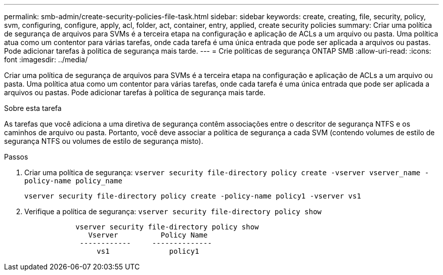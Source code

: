 ---
permalink: smb-admin/create-security-policies-file-task.html 
sidebar: sidebar 
keywords: create, creating, file, security, policy, svm, configuring, configure, apply, acl, folder, act, container, entry, applied, create security policies 
summary: Criar uma política de segurança de arquivos para SVMs é a terceira etapa na configuração e aplicação de ACLs a um arquivo ou pasta. Uma política atua como um contentor para várias tarefas, onde cada tarefa é uma única entrada que pode ser aplicada a arquivos ou pastas. Pode adicionar tarefas à política de segurança mais tarde. 
---
= Crie políticas de segurança ONTAP SMB
:allow-uri-read: 
:icons: font
:imagesdir: ../media/


[role="lead"]
Criar uma política de segurança de arquivos para SVMs é a terceira etapa na configuração e aplicação de ACLs a um arquivo ou pasta. Uma política atua como um contentor para várias tarefas, onde cada tarefa é uma única entrada que pode ser aplicada a arquivos ou pastas. Pode adicionar tarefas à política de segurança mais tarde.

.Sobre esta tarefa
As tarefas que você adiciona a uma diretiva de segurança contêm associações entre o descritor de segurança NTFS e os caminhos de arquivo ou pasta. Portanto, você deve associar a política de segurança a cada SVM (contendo volumes de estilo de segurança NTFS ou volumes de estilo de segurança misto).

.Passos
. Criar uma política de segurança: `vserver security file-directory policy create -vserver vserver_name -policy-name policy_name`
+
`vserver security file-directory policy create -policy-name policy1 -vserver vs1`

. Verifique a política de segurança: `vserver security file-directory policy show`
+
[listing]
----

            vserver security file-directory policy show
               Vserver          Policy Name
             ------------     --------------
                 vs1              policy1
----


